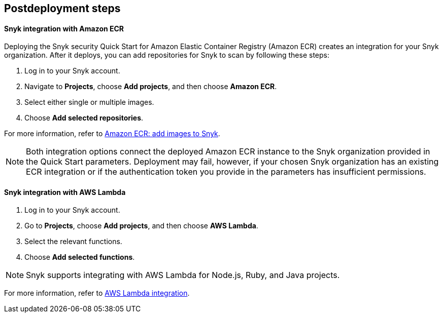 //Include any postdeployment steps here, such as steps necessary to test that the deployment was successful. If there are no postdeployment steps leave this file empty.

== Postdeployment steps

==== Snyk integration with Amazon ECR
Deploying the Snyk security Quick Start for Amazon Elastic Container Registry (Amazon ECR) creates
an integration for your Snyk organization. After it deploys, you can
add repositories for Snyk to scan by following these steps:

. Log in to your Snyk account.
. Navigate to *Projects*, choose *Add projects*, and then choose *Amazon ECR*.
. Select either single or multiple images.
. Choose *Add selected repositories*.

For more information, refer to https://support.snyk.io/hc/en-us/articles/360003947077-Amazon-Elastic-Container-Registry-ECR-add-images-to-Snyk[Amazon ECR: add images to Snyk^].

NOTE: Both integration options connect the deployed Amazon ECR instance to the Snyk organization provided in the Quick Start parameters. Deployment may fail, however, if your chosen Snyk organization has an existing ECR integration or if the authentication token you provide in the parameters has insufficient permissions.

==== Snyk integration with AWS Lambda
. Log in to your Snyk account.
. Go to *Projects*, choose *Add projects*, and then choose *AWS Lambda*.
. Select the relevant functions.
. Choose *Add selected functions*.

NOTE: Snyk supports integrating with AWS Lambda for Node.js, Ruby, and Java projects.

For more information, refer to https://support.snyk.io/hc/en-us/articles/360004002418-AWS-Lambda-integration[AWS Lambda integration^].